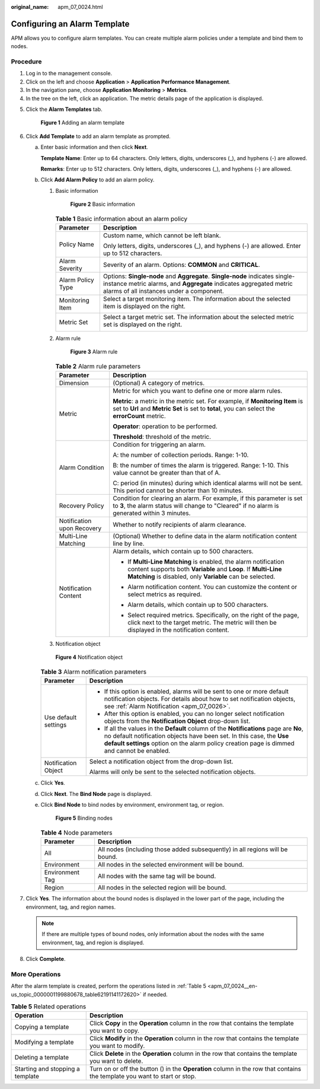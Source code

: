 :original_name: apm_07_0024.html

.. _apm_07_0024:

Configuring an Alarm Template
=============================

APM allows you to configure alarm templates. You can create multiple alarm policies under a template and bind them to nodes.

Procedure
---------

#. Log in to the management console.
#. Click |image1| on the left and choose **Application** > **Application Performance Management**.
#. In the navigation pane, choose **Application Monitoring** > **Metrics**.
#. In the tree on the left, click an application. The metric details page of the application is displayed.

5. Click the **Alarm Templates** tab.


   .. figure:: /_static/images/en-us_image_0000001628230484.png
      :alt: **Figure 1** Adding an alarm template

      **Figure 1** Adding an alarm template

6. .. _apm_07_0024__en-us_topic_0000001199880678_li095961155617:

   Click **Add Template** to add an alarm template as prompted.

   a. Enter basic information and then click **Next**.

      **Template Name**: Enter up to 64 characters. Only letters, digits, underscores (_), and hyphens (-) are allowed.

      **Remarks**: Enter up to 512 characters. Only letters, digits, underscores (_), and hyphens (-) are allowed.

   b. Click **Add Alarm Policy** to add an alarm policy.

      #. Basic information


         .. figure:: /_static/images/en-us_image_0000001517792906.png
            :alt: **Figure 2** Basic information

            **Figure 2** Basic information

         .. table:: **Table 1** Basic information about an alarm policy

            +-----------------------------------+-----------------------------------------------------------------------------------------------------------------------------------------------------------------------------------------------+
            | Parameter                         | Description                                                                                                                                                                                   |
            +===================================+===============================================================================================================================================================================================+
            | Policy Name                       | Custom name, which cannot be left blank.                                                                                                                                                      |
            |                                   |                                                                                                                                                                                               |
            |                                   | Only letters, digits, underscores (_), and hyphens (-) are allowed. Enter up to 512 characters.                                                                                               |
            +-----------------------------------+-----------------------------------------------------------------------------------------------------------------------------------------------------------------------------------------------+
            | Alarm Severity                    | Severity of an alarm. Options: **COMMON** and **CRITICAL**.                                                                                                                                   |
            +-----------------------------------+-----------------------------------------------------------------------------------------------------------------------------------------------------------------------------------------------+
            | Alarm Policy Type                 | Options: **Single-node** and **Aggregate**. **Single-node** indicates single-instance metric alarms, and **Aggregate** indicates aggregated metric alarms of all instances under a component. |
            +-----------------------------------+-----------------------------------------------------------------------------------------------------------------------------------------------------------------------------------------------+
            | Monitoring Item                   | Select a target monitoring item. The information about the selected item is displayed on the right.                                                                                           |
            |                                   |                                                                                                                                                                                               |
            |                                   | |image2|                                                                                                                                                                                      |
            +-----------------------------------+-----------------------------------------------------------------------------------------------------------------------------------------------------------------------------------------------+
            | Metric Set                        | Select a target metric set. The information about the selected metric set is displayed on the right.                                                                                          |
            |                                   |                                                                                                                                                                                               |
            |                                   | |image3|                                                                                                                                                                                      |
            +-----------------------------------+-----------------------------------------------------------------------------------------------------------------------------------------------------------------------------------------------+

      #. Alarm rule


         .. figure:: /_static/images/en-us_image_0000001518272026.png
            :alt: **Figure 3** Alarm rule

            **Figure 3** Alarm rule

         .. table:: **Table 2** Alarm rule parameters

            +-----------------------------------+----------------------------------------------------------------------------------------------------------------------------------------------------------------------------------------------+
            | Parameter                         | Description                                                                                                                                                                                  |
            +===================================+==============================================================================================================================================================================================+
            | Dimension                         | (Optional) A category of metrics.                                                                                                                                                            |
            +-----------------------------------+----------------------------------------------------------------------------------------------------------------------------------------------------------------------------------------------+
            | Metric                            | Metric for which you want to define one or more alarm rules.                                                                                                                                 |
            |                                   |                                                                                                                                                                                              |
            |                                   | **Metric**: a metric in the metric set. For example, if **Monitoring Item** is set to **Url** and **Metric Set** is set to **total**, you can select the **errorCount** metric.              |
            |                                   |                                                                                                                                                                                              |
            |                                   | **Operator**: operation to be performed.                                                                                                                                                     |
            |                                   |                                                                                                                                                                                              |
            |                                   | **Threshold**: threshold of the metric.                                                                                                                                                      |
            +-----------------------------------+----------------------------------------------------------------------------------------------------------------------------------------------------------------------------------------------+
            | Alarm Condition                   | Condition for triggering an alarm.                                                                                                                                                           |
            |                                   |                                                                                                                                                                                              |
            |                                   | A: the number of collection periods. Range: 1-10.                                                                                                                                            |
            |                                   |                                                                                                                                                                                              |
            |                                   | B: the number of times the alarm is triggered. Range: 1-10. This value cannot be greater than that of A.                                                                                     |
            |                                   |                                                                                                                                                                                              |
            |                                   | C: period (in minutes) during which identical alarms will not be sent. This period cannot be shorter than 10 minutes.                                                                        |
            +-----------------------------------+----------------------------------------------------------------------------------------------------------------------------------------------------------------------------------------------+
            | Recovery Policy                   | Condition for clearing an alarm. For example, if this parameter is set to **3**, the alarm status will change to "Cleared" if no alarm is generated within 3 minutes.                        |
            +-----------------------------------+----------------------------------------------------------------------------------------------------------------------------------------------------------------------------------------------+
            | Notification upon Recovery        | Whether to notify recipients of alarm clearance.                                                                                                                                             |
            +-----------------------------------+----------------------------------------------------------------------------------------------------------------------------------------------------------------------------------------------+
            | Multi-Line Matching               | (Optional) Whether to define data in the alarm notification content line by line.                                                                                                            |
            +-----------------------------------+----------------------------------------------------------------------------------------------------------------------------------------------------------------------------------------------+
            | Notification Content              | Alarm details, which contain up to 500 characters.                                                                                                                                           |
            |                                   |                                                                                                                                                                                              |
            |                                   | -  If **Multi-Line Matching** is enabled, the alarm notification content supports both **Variable** and **Loop**. If **Multi-Line Matching** is disabled, only **Variable** can be selected. |
            |                                   |                                                                                                                                                                                              |
            |                                   | -  Alarm notification content. You can customize the content or select metrics as required.                                                                                                  |
            |                                   |                                                                                                                                                                                              |
            |                                   | -  Alarm details, which contain up to 500 characters.                                                                                                                                        |
            |                                   |                                                                                                                                                                                              |
            |                                   | -  Select required metrics. Specifically, on the right of the page, click |image4| next to the target metric. The metric will then be displayed in the notification content.                 |
            |                                   |                                                                                                                                                                                              |
            |                                   |    |image5|                                                                                                                                                                                  |
            +-----------------------------------+----------------------------------------------------------------------------------------------------------------------------------------------------------------------------------------------+

      #. Notification object


      .. figure:: /_static/images/en-us_image_0000001627913704.png
         :alt: **Figure 4** Notification object

         **Figure 4** Notification object

      .. table:: **Table 3** Alarm notification parameters

         +-----------------------------------+--------------------------------------------------------------------------------------------------------------------------------------------------------------------------------------------------------------------------------------------------------------+
         | Parameter                         | Description                                                                                                                                                                                                                                                  |
         +===================================+==============================================================================================================================================================================================================================================================+
         | Use default settings              | -  If this option is enabled, alarms will be sent to one or more default notification objects. For details about how to set notification objects, see :ref:`Alarm Notification <apm_07_0026>`.                                                               |
         |                                   | -  After this option is enabled, you can no longer select notification objects from the **Notification Object** drop-down list.                                                                                                                              |
         |                                   | -  If all the values in the **Default** column of the **Notifications** page are **No**, no default notification objects have been set. In this case, the **Use default settings** option on the alarm policy creation page is dimmed and cannot be enabled. |
         +-----------------------------------+--------------------------------------------------------------------------------------------------------------------------------------------------------------------------------------------------------------------------------------------------------------+
         | Notification Object               | Select a notification object from the drop-down list.                                                                                                                                                                                                        |
         |                                   |                                                                                                                                                                                                                                                              |
         |                                   | Alarms will only be sent to the selected notification objects.                                                                                                                                                                                               |
         +-----------------------------------+--------------------------------------------------------------------------------------------------------------------------------------------------------------------------------------------------------------------------------------------------------------+

   c. Click **Yes**.

   d. Click **Next**. The **Bind Node** page is displayed.

   e. Click **Bind Node** to bind nodes by environment, environment tag, or region.


      .. figure:: /_static/images/en-us_image_0000001628081584.png
         :alt: **Figure 5** Binding nodes

         **Figure 5** Binding nodes

      .. table:: **Table 4** Node parameters

         +-----------------+------------------------------------------------------------------------------+
         | Parameter       | Description                                                                  |
         +=================+==============================================================================+
         | All             | All nodes (including those added subsequently) in all regions will be bound. |
         +-----------------+------------------------------------------------------------------------------+
         | Environment     | All nodes in the selected environment will be bound.                         |
         +-----------------+------------------------------------------------------------------------------+
         | Environment Tag | All nodes with the same tag will be bound.                                   |
         +-----------------+------------------------------------------------------------------------------+
         | Region          | All nodes in the selected region will be bound.                              |
         +-----------------+------------------------------------------------------------------------------+

7. Click **Yes**. The information about the bound nodes is displayed in the lower part of the page, including the environment, tag, and region names.

   .. note::

      If there are multiple types of bound nodes, only information about the nodes with the same environment, tag, and region is displayed.

8. Click **Complete**.

More Operations
---------------

After the alarm template is created, perform the operations listed in :ref:`Table 5 <apm_07_0024__en-us_topic_0000001199880678_table62191141172620>` if needed.

.. _apm_07_0024__en-us_topic_0000001199880678_table62191141172620:

.. table:: **Table 5** Related operations

   +----------------------------------+-----------------------------------------------------------------------------------------------------------------------------------+
   | Operation                        | Description                                                                                                                       |
   +==================================+===================================================================================================================================+
   | Copying a template               | Click **Copy** in the **Operation** column in the row that contains the template you want to copy.                                |
   +----------------------------------+-----------------------------------------------------------------------------------------------------------------------------------+
   | Modifying a template             | Click **Modify** in the **Operation** column in the row that contains the template you want to modify.                            |
   +----------------------------------+-----------------------------------------------------------------------------------------------------------------------------------+
   | Deleting a template              | Click **Delete** in the **Operation** column in the row that contains the template you want to delete.                            |
   +----------------------------------+-----------------------------------------------------------------------------------------------------------------------------------+
   | Starting and stopping a template | Turn on or off the button (|image7|) in the **Operation** column in the row that contains the template you want to start or stop. |
   +----------------------------------+-----------------------------------------------------------------------------------------------------------------------------------+

.. |image1| image:: /_static/images/en-us_image_0000001542018454.png
.. |image2| image:: /_static/images/en-us_image_0000001568951949.png
.. |image3| image:: /_static/images/en-us_image_0000001518112070.png
.. |image4| image:: /_static/images/en-us_image_0000001517956762.png
.. |image5| image:: /_static/images/en-us_image_0000001568954813.png
.. |image6| image:: /_static/images/en-us_image_0000001341215582.png
.. |image7| image:: /_static/images/en-us_image_0000001341215582.png
